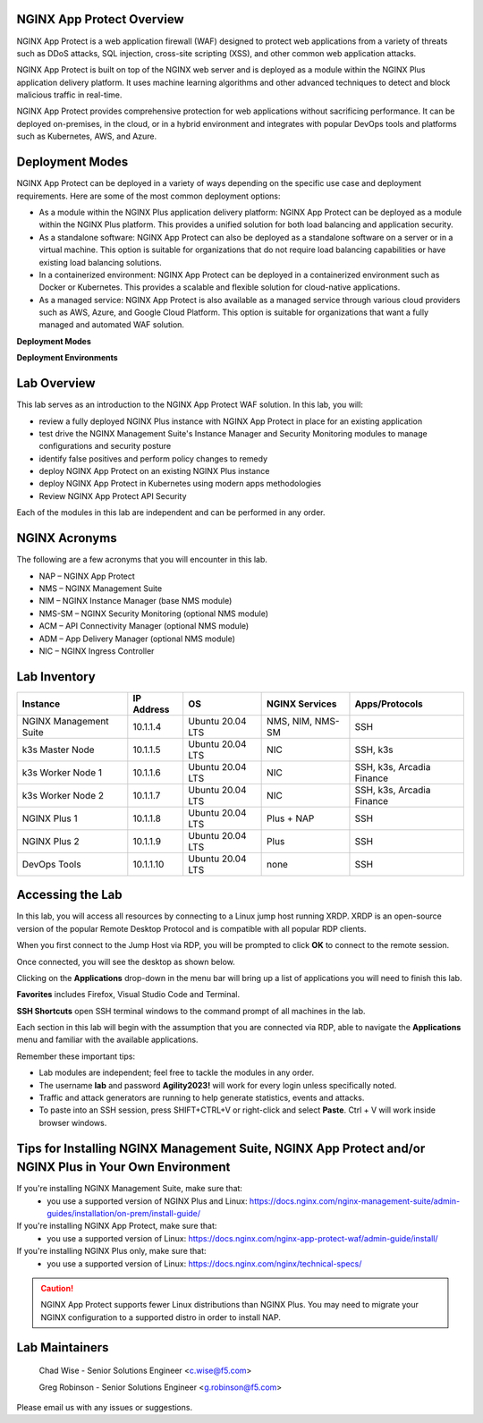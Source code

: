 NGINX App Protect Overview
--------------------------

NGINX App Protect is a web application firewall (WAF) designed to protect web applications from a variety of threats such as DDoS attacks, SQL injection, cross-site scripting (XSS), and other common web application attacks.

NGINX App Protect is built on top of the NGINX web server and is deployed as a module within the NGINX Plus application delivery platform. It uses machine learning algorithms and other advanced techniques to detect and block malicious traffic in real-time.

NGINX App Protect provides comprehensive protection for web applications without sacrificing performance. It can be deployed on-premises, in the cloud, or in a hybrid environment and integrates with popular DevOps tools and platforms such as Kubernetes, AWS, and Azure.

Deployment Modes
----------------

NGINX App Protect can be deployed in a variety of ways depending on the specific use case and deployment requirements. Here are some of the most common deployment options:

- As a module within the NGINX Plus application delivery platform: NGINX App Protect can be deployed as a module within the NGINX Plus platform. This provides a unified solution for both load balancing and application security.
- As a standalone software: NGINX App Protect can also be deployed as a standalone software on a server or in a virtual machine. This option is suitable for organizations that do not require load balancing capabilities or have existing load balancing solutions.
- In a containerized environment: NGINX App Protect can be deployed in a containerized environment such as Docker or Kubernetes. This provides a scalable and flexible solution for cloud-native applications.
- As a managed service: NGINX App Protect is also available as a managed service through various cloud providers such as AWS, Azure, and Google Cloud Platform. This option is suitable for organizations that want a fully managed and automated WAF solution.

**Deployment Modes**

.. image:: images/deployment_modes.png
   :align: center
   :alt: Image showing deployment modes for NGINX App Protect

**Deployment Environments**

.. image:: images/deployment_environments.png
   :align: center
   :alt: Image showing diagran of support deployment environments for NGINX App Protect

Lab Overview
------------

This lab serves as an introduction to the NGINX App Protect WAF solution. In this lab, you will:

- review a fully deployed NGINX Plus instance with NGINX App Protect in place for an existing application
- test drive the NGINX Management Suite's Instance Manager and Security Monitoring modules to manage configurations and security posture
- identify false positives and perform policy changes to remedy
- deploy NGINX App Protect on an existing NGINX Plus instance 
- deploy NGINX App Protect in Kubernetes using modern apps methodologies
- Review NGINX App Protect API Security

Each of the modules in this lab are independent and can be performed in any order. 

NGINX Acronyms
--------------

The following are a few acronyms that you will encounter in this lab. 

- NAP – NGINX App Protect
- NMS – NGINX Management Suite
- NIM – NGINX Instance Manager (base NMS module)
- NMS-SM – NGINX Security Monitoring (optional NMS module)
- ACM – API Connectivity Manager (optional NMS module)
- ADM – App Delivery Manager (optional NMS module)
- NIC – NGINX Ingress Controller

Lab Inventory
-------------

.. list-table:: 
  :header-rows: 1

  * - **Instance**
    - **IP Address**
    - **OS**
    - **NGINX Services**
    - **Apps/Protocols**
  * - NGINX Management Suite
    - 10.1.1.4
    - Ubuntu 20.04 LTS
    - NMS, NIM, NMS-SM
    - SSH
  * - k3s Master Node
    - 10.1.1.5
    - Ubuntu 20.04 LTS
    - NIC
    - SSH, k3s
  * - k3s Worker Node 1
    - 10.1.1.6
    - Ubuntu 20.04 LTS
    - NIC
    - SSH, k3s, Arcadia Finance
  * - k3s Worker Node 2
    - 10.1.1.7
    - Ubuntu 20.04 LTS
    - NIC
    - SSH, k3s, Arcadia Finance
  * - NGINX Plus 1
    - 10.1.1.8
    - Ubuntu 20.04 LTS
    - Plus + NAP
    - SSH
  * - NGINX Plus 2
    - 10.1.1.9
    - Ubuntu 20.04 LTS
    - Plus
    - SSH
  * - DevOps Tools
    - 10.1.1.10
    - Ubuntu 20.04 LTS
    - none
    - SSH

Accessing the Lab
-----------------

In this lab, you will access all resources by connecting to a Linux jump host running XRDP. XRDP is an open-source version of the popular Remote Desktop Protocol and is compatible with all popular RDP clients.

When you first connect to the Jump Host via RDP, you will be prompted to click **OK** to connect to the remote session.

.. image:: images/xrdp_login_prompt.png

Once connected, you will see the desktop as shown below.

.. image:: images/xrdp_desktop.png

Clicking on the **Applications** drop-down in the menu bar will bring up a list of applications you will need to finish this lab.

**Favorites** includes Firefox, Visual Studio Code and Terminal.

.. image:: images/desktop_favorites.png

**SSH Shortcuts** open SSH terminal windows to the command prompt of all machines in the lab.

.. image:: images/desktop_ssh.png

Each section in this lab will begin with the assumption that you are connected via RDP, able to navigate the **Applications** menu and familiar with the available applications.

Remember these important tips:

- Lab modules are independent; feel free to tackle the modules in any order.
- The username **lab** and password **Agility2023!** will work for every login unless specifically noted.
- Traffic and attack generators are running to help generate statistics, events and attacks.
- To paste into an SSH session, press SHIFT+CTRL+V or right-click and select **Paste**. Ctrl + V will work inside browser windows.

Tips for Installing NGINX Management Suite, NGINX App Protect and/or NGINX Plus in Your Own Environment
-------------------------------------------------------------------------------------------------------

If you're installing NGINX Management Suite, make sure that:
 - you use a supported version of NGINX Plus and Linux: https://docs.nginx.com/nginx-management-suite/admin-guides/installation/on-prem/install-guide/

If you're installing NGINX App Protect, make sure that:
 - you use a supported version of Linux: https://docs.nginx.com/nginx-app-protect-waf/admin-guide/install/

If you're installing NGINX Plus only, make sure that:
 - you use a supported version of Linux: https://docs.nginx.com/nginx/technical-specs/

.. caution:: NGINX App Protect supports fewer Linux distributions than NGINX Plus. You may need to migrate your NGINX configuration to a supported distro in order to install NAP.

Lab Maintainers
---------------

   Chad Wise - Senior Solutions Engineer <c.wise@f5.com>

   Greg Robinson - Senior Solutions Engineer <g.robinson@f5.com>

Please email us with any issues or suggestions.
